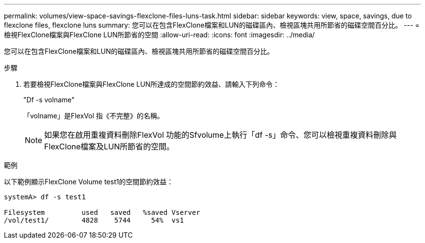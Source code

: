 ---
permalink: volumes/view-space-savings-flexclone-files-luns-task.html 
sidebar: sidebar 
keywords: view, space, savings, due to flexclone files, flexclone luns 
summary: 您可以在包含FlexClone檔案和LUN的磁碟區內、檢視區塊共用所節省的磁碟空間百分比。 
---
= 檢視FlexClone檔案與FlexClone LUN所節省的空間
:allow-uri-read: 
:icons: font
:imagesdir: ../media/


[role="lead"]
您可以在包含FlexClone檔案和LUN的磁碟區內、檢視區塊共用所節省的磁碟空間百分比。

.步驟
. 若要檢視FlexClone檔案與FlexClone LUN所達成的空間節約效益、請輸入下列命令：
+
"Df -s volname"

+
「volname」是FlexVol 指《不完整》的名稱。

+
[NOTE]
====
如果您在啟用重複資料刪除FlexVol 功能的Sfvolume上執行「df -s」命令、您可以檢視重複資料刪除與FlexClone檔案及LUN所節省的空間。

====


.範例
以下範例顯示FlexClone Volume test1的空間節約效益：

[listing]
----
systemA> df -s test1

Filesystem         used   saved   %saved Vserver
/vol/test1/        4828    5744     54%  vs1
----